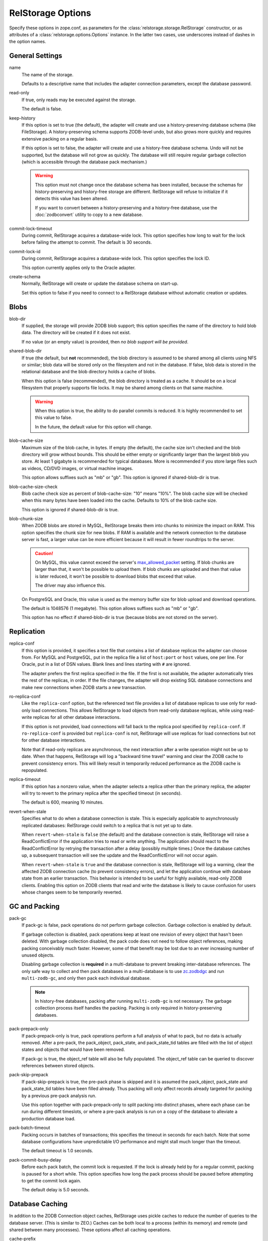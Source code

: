 ====================
 RelStorage Options
====================

Specify these options in zope.conf, as parameters for the
:class:`relstorage.storage.RelStorage` constructor, or as attributes of a
:class:`relstorage.options.Options` instance. In the latter two cases, use
underscores instead of dashes in the option names.

General Settings
================

name
        The name of the storage.

        Defaults to a descriptive name that includes the adapter
        connection parameters, except the database password.

read-only
        If true, only reads may be executed against the storage.

        The default is false.

keep-history
        If this option is set to true (the default), the adapter
        will create and use a history-preserving database schema
        (like FileStorage). A history-preserving schema supports
        ZODB-level undo, but also grows more quickly and requires extensive
        packing on a regular basis.

        If this option is set to false, the adapter will create and
        use a history-free database schema. Undo will not be supported,
        but the database will not grow as quickly. The database will
        still require regular garbage collection (which is accessible
        through the database pack mechanism.)

        .. warning::

           This option must not change once the database schema has
           been installed, because the schemas for history-preserving and
           history-free storage are different. RelStorage will refuse
           to initialize if it detects this value has been altered.

           If you want to convert between a history-preserving and a
           history-free database, use the :doc:`zodbconvert` utility
           to copy to a new database.

commit-lock-timeout
        During commit, RelStorage acquires a database-wide lock. This
        option specifies how long to wait for the lock before
        failing the attempt to commit. The default is 30 seconds.

        .. versionchanged:: 2.0.0b1
           Add support for lock timeouts on PostgreSQL 9.3 and above.
           Previously no PostgreSQL version supported timeouts.

        .. versionchanged:: 3.0a5
           With the implementation of ZODB 5's parallel commit
           feature, this option has changed slightly. Now, individual
           rows will be locked instead of locking entire tables or
           using advisory locks. This timeout now controls the locking
           of individual rows. Because rows are locked in specific
           orders, in extreme cases of overlapping transactions,
           a transaction might wait *almost* this length of time
           multiple times. However, it will always be making forward
           progress and will still raise an exception if it cannot
           make forward progress after this amount of time.

           There is still a single row locked by all transactions, but
           that is done after most commit work has been accomplished
           and is hopefully fast. The exception is if
           ``shared-blob-dir`` is true (deprecated), in which case the
           single row is locked much earlier.

commit-lock-id
        During commit, RelStorage acquires a database-wide lock. This
        option specifies the lock ID.

        This option currently applies only to the Oracle adapter.

create-schema
        Normally, RelStorage will create or update the database schema on
        start-up.

        Set this option to false if you need to connect to a
        RelStorage database without automatic creation or updates.

Blobs
=====

blob-dir
        If supplied, the storage will provide ZODB blob support; this
        option specifies the name of the directory to hold blob data.
        The directory will be created if it does not exist.

        If no value (or an empty value) is provided, then *no blob
        support will be provided*.

shared-blob-dir
        If true (the default, but **not** recommended), the blob directory
        is assumed to be shared among all clients using NFS or
        similar; blob data will be stored only on the filesystem and
        not in the database. If false, blob data is stored in the
        relational database and the blob directory holds a cache of
        blobs.

        When this option is false (recommended), the blob directory is
        treated as a cache. It should be on a local filesystem that
        properly supports file locks. It may be shared among clients
        on that same machine.

        .. warning::

           When this option is true, the ability to do parallel
           commits is reduced. It is highly recommended to set this
           value to false.

           In the future, the default value for this option will
           change.

blob-cache-size
        Maximum size of the blob cache, in bytes. If empty (the
        default), the cache size isn't checked and the blob directory
        will grow without bounds. This should be either empty or
        significantly larger than the largest blob you store. At least
        1 gigabyte is recommended for typical databases. More is
        recommended if you store large files such as videos, CD/DVD
        images, or virtual machine images.

        This option allows suffixes such as "mb" or "gb".
        This option is ignored if shared-blob-dir is true.

blob-cache-size-check
        Blob cache check size as percent of blob-cache-size: "10" means
        "10%". The blob cache size will be checked when this many bytes
        have been loaded into the cache. Defaults to 10% of the blob
        cache size.

        This option is ignored if shared-blob-dir is true.

blob-chunk-size
        When ZODB blobs are stored in MySQL, RelStorage breaks them into
        chunks to minimize the impact on RAM.  This option specifies the chunk
        size for new blobs. If RAM is available and the network
        connection to the database server is fast, a larger value can
        be more efficient because it will result in fewer roundtrips
        to the server.

        .. caution::
           On MySQL, this value cannot exceed the server's
           `max_allowed_packet
           <https://dev.mysql.com/doc/refman/5.5/en/server-system-variables.html#sysvar_max_allowed_packet>`_
           setting. If blob chunks are larger than that, it won't be
           possible to upload them. If blob chunks are uploaded and
           then that value is later reduced, it won't be possible to
           download blobs that exceed that value.

           The driver may also influence this.

        On PostgreSQL and Oracle, this value is used as the memory
        buffer size for blob upload and download operations.

        The default is 1048576 (1 megabyte). This option allows
        suffixes such as "mb" or "gb".

        This option has no effect if shared-blob-dir is true (because
        blobs are not stored on the server).

Replication
===========

replica-conf
        If this option is provided, it specifies a text file that
        contains a list of database replicas the adapter can choose
        from. For MySQL and PostgreSQL, put in the replica file a list
        of ``host:port`` or ``host`` values, one per line. For Oracle,
        put in a list of DSN values. Blank lines and lines starting
        with ``#`` are ignored.

        The adapter prefers the first replica specified in the file. If
        the first is not available, the adapter automatically tries the
        rest of the replicas, in order. If the file changes, the
        adapter will drop existing SQL database connections and make
        new connections when ZODB starts a new transaction.

ro-replica-conf
        Like the ``replica-conf`` option, but the referenced text file
        provides a list of database replicas to use only for read-only
        load connections. This allows RelStorage to load objects from
        read-only database replicas, while using read-write replicas
        for all other database interactions.

        If this option is not provided, load connections will fall back
        to the replica pool specified by ``replica-conf``. If
        ``ro-replica-conf`` is provided but ``replica-conf`` is not,
        RelStorage will use replicas for load connections but not for
        other database interactions.

        Note that if read-only replicas are asynchronous, the next
        interaction after a write operation might not be up to date.
        When that happens, RelStorage will log a "backward time travel"
        warning and clear the ZODB cache to prevent consistency errors.
        This will likely result in temporarily reduced performance as
        the ZODB cache is repopulated.

        .. versionadded:: 1.6.0

replica-timeout
        If this option has a nonzero value, when the adapter selects
        a replica other than the primary replica, the adapter will
        try to revert to the primary replica after the specified
        timeout (in seconds).

        The default is 600, meaning 10 minutes.

revert-when-stale
        Specifies what to do when a database connection is stale.
        This is especially applicable to asynchronously replicated
        databases: RelStorage could switch to a replica that is not
        yet up to date.

        When ``revert-when-stale`` is ``false`` (the default) and the
        database connection is stale, RelStorage will raise a
        ReadConflictError if the application tries to read or write
        anything. The application should react to the
        ReadConflictError by retrying the transaction after a delay
        (possibly multiple times.) Once the database catches
        up, a subsequent transaction will see the update and the
        ReadConflictError will not occur again.

        When ``revert-when-stale`` is ``true`` and the database connection
        is stale, RelStorage will log a warning, clear the affected
        ZODB connection cache (to prevent consistency errors), and let
        the application continue with database state from
        an earlier transaction. This behavior is intended to be useful
        for highly available, read-only ZODB clients. Enabling this
        option on ZODB clients that read and write the database is
        likely to cause confusion for users whose changes
        seem to be temporarily reverted.

        .. versionadded:: 1.6.0

GC and Packing
==============

pack-gc
        If pack-gc is false, pack operations do not perform garbage
        collection. Garbage collection is enabled by default.

        If garbage collection is disabled, pack operations keep at
        least one revision of every object that hasn't been deleted.
        With garbage collection disabled, the pack code does not need
        to follow object references, making packing conceivably much
        faster. However, some of that benefit may be lost due to an
        ever increasing number of unused objects.

        Disabling garbage collection is **required** in a
        multi-database to prevent breaking inter-database references.
        The only safe way to collect and then pack databases in a
        multi-database is to use `zc.zodbdgc
        <https://pypi.org/project/zc.zodbdgc/>`_ and run
        ``multi-zodb-gc``, and only then pack each individual
        database.

        .. note::

           In history-free databases, packing after running
           ``multi-zodb-gc`` is not necessary. The garbage collection
           process itself handles the packing. Packing is only
           required in history-preserving databases.

        .. versionchanged:: 3.0

           Add support for ``zc.zodbdgc`` to history-preserving
           databases.

           Objects that have been deleted will be removed during a
           pack with ``pack-gc`` disabled.

        .. versionchanged:: 2.0

           Add support for ``zc.zodbdgc`` to history-free databases.

pack-prepack-only
        If pack-prepack-only is true, pack operations perform a full analysis
        of what to pack, but no data is actually removed.  After a pre-pack,
        the pack_object, pack_state, and pack_state_tid tables are filled
        with the list of object states and objects that would have been
        removed.

        If pack-gc is true, the object_ref table will also be fully
        populated. The object_ref table can be queried to discover
        references between stored objects.

pack-skip-prepack
        If pack-skip-prepack is true, the pre-pack phase is skipped and it
        is assumed the pack_object, pack_state and pack_state_tid tables have
        been filled already. Thus packing will only affect records already
        targeted for packing by a previous pre-pack analysis run.

        Use this option together with pack-prepack-only to split packing into
        distinct phases, where each phase can be run during different
        timeslots, or where a pre-pack analysis is run on a copy of the
        database to alleviate a production database load.

pack-batch-timeout
        Packing occurs in batches of transactions; this specifies the
        timeout in seconds for each batch.  Note that some database
        configurations have unpredictable I/O performance
        and might stall much longer than the timeout.

        The default timeout is 1.0 seconds.

pack-commit-busy-delay
        .. versionchanged:: 3.0a5

           This option is now deprecated and does nothing. The commit
           lock is not held during packing anymore. The remainder of
           the documentation for this option only applies to older
           versions.

        Before each pack batch, the commit lock is requested. If the lock is
        already held by for a regular commit, packing is paused for a short
        while. This option specifies how long the pack process should be
        paused before attempting to get the commit lock again.

        The default delay is 5.0 seconds.

Database Caching
================

In addition to the ZODB Connection object caches, RelStorage uses
pickle caches to reduce the number of queries to the database server.
(This is similar to ZEO.) Caches can be both local to a process
(within its memory) and remote (and shared between many processes).
These options affect all caching operations.

cache-prefix
        The prefix for all keys in the cache; also used as part of
        persistent cache names. All clients using a database should
        use the same cache-prefix. Defaults to the database name. (For
        example, in PostgreSQL, the database name is determined by
        executing ``SELECT current_database()``.) Set this if you have
        multiple databases with the same name.

        .. versionchanged:: 1.6.0b1
           Start defaulting to the database name.


Local Caching
-------------

RelStorage caches pickled objects in memory, similar to a ZEO cache.
The "local" cache is shared between all threads in a process. An
adequately sized local cache is important for the highest possible
performance. Using a suitably-sized local cache, especially with
persistent data files, can make a substantial performance difference,
even if the write volume is relatively high.

For help understanding and tuning the cache behaviour, see :doc:`cache-tracing`.

cache-local-mb
        This option configures the approximate maximum amount of memory the
        cache should consume, in megabytes. It defaults to 10.

        Set to 0 to disable the in-memory cache. (*This is not recommended.*)

cache-local-object-max
        This option configures the maximum size of an object's pickle
        (in bytes) that can qualify for the "local" cache.  The size is
        measured after compression. Larger objects can still qualify
        for memcache.

        The default is 16384 (1 << 14) bytes.

        .. versionchanged:: 2.0b2
           Measure the size after compression instead of before.

cache-local-compression
        This option configures compression within the "local" cache.
        This option names a Python module that provides two functions,
        ``compress()`` and ``decompress()``.  Supported values include
        ``zlib``, ``bz2``, and ``none`` (no compression).

        The default is ``zlib``.

        If you use the compressing storage wrapper `zc.zlibstorage
        <https://pypi.python.org/pypi/zc.zlibstorage>`_, this option
        automatically does nothing. With other compressing storage
        wrappers this should be set to ``none``.

        .. versionadded:: 1.6

cache-delta-size-limit
        This is an advanced option. RelStorage uses :ref:`a system of
        checkpoints <caching-checkpoints>` to improve the cache hit rate. This option
        configures how many new objects should be stored before creating a
        new checkpoint.

        For write heavy workloads, increasing this can be very
        beneficial. The cost is about 300K of memory for every 10000
        on CPython.

        The default is 100,000 on CPython, 50,000 on PyPy.

        .. versionchanged:: 2.0b7
           Double the default size from 10000 to 20000 on CPython. The
           use of LLBTree for the internal data structure means we use
           much less memory than we did before.

        .. versionchanged:: 3.0a3
           Increase the sizes again. With better persistent caching,
           these become increasingly important.

Persistent Local Caching
~~~~~~~~~~~~~~~~~~~~~~~~

Like ZEO, RelStorage can store its local cache to disk for a quicker
application warmup period.

.. versionchanged:: 3.0a1
   The persistent file format and contents have been substantially
   changed to produce much better hit rates.

   Reading and writing the cache files is slower, however, as the
   cache size gets larger.

   The cache files must be located on a local (not network) filesystem.

.. versionadded:: 2.0b2
   This is a new, *experimental* feature. While there should
   be no problems enabling it, the exact details of its
   function are subject to change in the future based on
   feedback and experience.


cache-local-dir
        The path to a directory where the local cache will be saved
        when the database is closed. On startup, RelStorage will look
        in this directory for cache files to load into memory.

        This option can dramatically reduce the amount of time it
        takes for your application to warm up after a restart,
        especially if there were relatively few writes in the
        meantime. Some synthetic benchmarks show an 8-10x improvement
        after a restart.

        This is similar to the ZEO persistent cache, but adds *no
        overhead* to normal transactions.

        This directory will be populated with files written each time a
        RelStorage instance is closed. If multiple RelStorage
        processes are working against the same database (for example,
        the workers of gunicorn), then they will each write and read
        files in this directory. On startup, the files will be
        combined to get the "warmest" possible cache.

        The time taken to load the cache file (which only occurs when
        RelStorage is first opened) and the time taken to save the
        cache file (which only occurs when the database is closed) are
        proportional to the total size of the cache; thus, a cache
        that is too large (holding many unused entries) will slow down
        startup/shutdown for no benefit. However, the timing is
        probably not a practical concern compared to the disk usage;
        on one system, a 300MB uncompressed cache file can be saved in
        3-4 seconds and read in 2-3 seconds.

        This directory can be shared among storages connected to
        different databases, so long as they all have a distinct
        ``cache-prefix``.

        If this directory does not exist, we will attempt to create it
        on startup. This directory must be a local filesystem, not
        network storage.

        .. tip::
           If the database (ZODB.DB object) is not properly
           :class:`closed <ZODB.interfaces.IDatabase>`, then the cache files will not be written.

cache-local-dir-count
        How many files that ``cache-local-dir`` will be allowed to
        contain before files start getting reused. Set this equal to
        the number of workers that will be sharing the directory.

        The default is 20.

        .. versionchanged:: 3.0a1
           This setting is now ignored and a single file is used.

cache-local-dir-compress
        Whether to compress the persistent cache files on disk. The
        default is false because individual entries are usually already
        compressed and the tested workloads do not show a space
        benefit from the compression; in addition, compression can
        slow the reading and writing process by 2 to 3 times or more
        (and hence slow down opening the storage).

        .. versionadded:: 2.0b5

        .. versionchanged:: 3.0a1
           This setting is now ignored and no extra compression is applied.

cache-local-dir-read-count
        The maximum number of files to read to populate the cache on
        startup.

        By default, RelStorage will read all the appropriate files (so
        up to ``cache-local-dir-count`` files), from newest to oldest,
        collecting the distinct entries out of them, until the cache
        is fully populated (``cache-local-mb``) or there are no more
        files. This ensures that after startup, all workers have the
        most fully populated cache. This strategy works well if the
        workers have a good distribution of work (relatively few
        overlapping items) and the cache size is relatively small;
        after startup they will all be equally warm without spending
        too much startup time.

        However, if the workers all do nearly the same work (so most
        items in the cache files are the same) and the cache sizes are
        very large, then the benefits of reading each subsequent file
        diminish (because it has very few if any new entries to add,
        and reading them all takes a lot of time). In that case, set
        this value to 1 to only read the first ("best") cache file.

        For situations in between, choose a number in between.

        .. versionadded:: 2.0b5

        .. versionchanged:: 3.0a1
           This setting is now ignored and a single file is used.

cache-local-dir-write-max-size
        The *approximate* maximum size of each individual cache file
        on disk. When not specified (the default), the maximum file
        size will be the same as ``cache-local-mb``.

        This is an approximate number because there is some overhead
        associated with the storage format that varies based on the
        number of entries in the cache.

        RelStorage will write to disk, from most important to least
        important, the entries in the cache until all the entries are
        written or this limit is reached. If you use a size smaller
        than ``cache-local-mb``, however, you may miss important
        entries that are only used at application startup.

        .. versionadded:: 2.0b7


        .. versionchanged:: 3.0a1
           This setting is now ignored and up to ``cache-local-mb``
           will be stored.

Remote Caching
--------------

RelStorage can use Memcached servers as a secondary, semi-persistent
database cache. They are most useful if the ration of writes to reads is
relatively low (because they add overhead to each write operation).
They can also be useful if the database server is behind a
high-latency connection or otherwise responds slowly.

cache-servers
        Specifies a list of memcached servers. Using memcached with
        RelStorage improves the speed of frequent object accesses while
        slightly reducing the speed of other operations.

        Provide a list of host:port pairs, separated by whitespace.
        "127.0.0.1:11211" is a common setting.  Some memcached modules,
        such as pylibmc, allow you to specify a path to a Unix socket
        instead of a host:port pair.

        The default is to disable memcached integration.

        .. versionadded:: 1.1rc1

cache-module-name
        Specifies which Python memcache module to use. The default is
        "relstorage.pylibmc_wrapper", which requires `pylibmc <https://pypi.python.org/pypi/pylibmc>`_. An
        alternative module is "`memcache <https://pypi.python.org/pypi/python-memcached>`_", a pure Python module. If you
        use the memcache module, use at least version 1.47.

        This option has no effect unless cache-servers is set.
